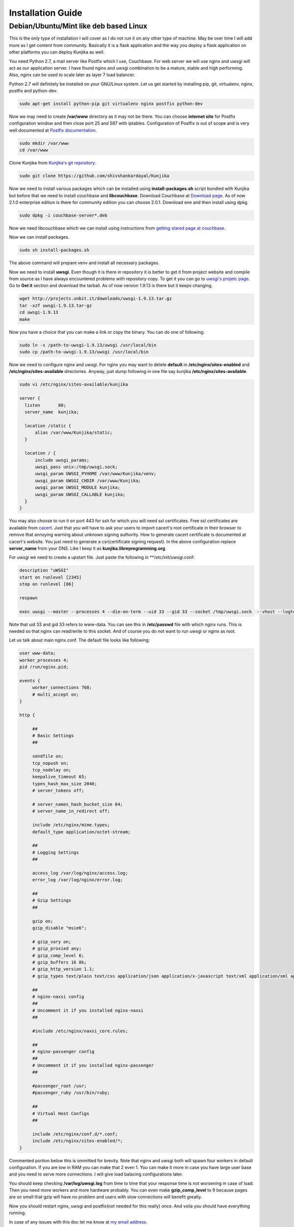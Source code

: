 Installation Guide
******************
Debian/Ubuntu/Mint like deb based Linux
=======================================
This is the only type of installation I will cover as I do not run it on
any other type of machine. May be over time I will add more as I get content
from community. Basically it is a flask application and the way you deploy
a flask application on other platforms you can deploy Kunjika as well.

You need Python 2.7, a mail server like Postfix which I use, Couchbase.
For web server we will use nginx and uwsgi will act as our application
server. I have found nginx and uwsgi combination to be a mature, stable
and high performing. Also, nginx can be used to scale later as layer 7
load balancer.

Python 2.7 will definitely be installed on your GNU/Linux system. Let us get
started by installing pip, git, virtualenv, nginx, postfix and python-dev.

.. code-block:: verbatim

   sudo apt-get install python-pip git virtualenv nginx postfix python-dev

Now we may need to create **/var/www** directory as it may not be there. You can
choose **internet site** for Postfix configuration window and then close port
25 and 587 with iptables. Configuration of Postfix is out of scope and is very well
documented at `Postfix documentation <http://www.postfix.org/documentation.html>`_.

.. code-block:: verbatim

   sudo mkdir /var/www
   cd /var/www

Clone Kunjika from `Kunjika's git repository <https://github.com/shivshankardayal/Kunjika>`_.

.. code-block:: verbatim

   sudo git clone https://github.com/shivshankardayal/Kunjika

Now we need to install various packages which can be installed using **install-packages.sh**
script bundled with Kunjika but before that we need to install couchbase and **libcouchbase**.
Download Couchbase at `Download page <http://www.couchbase.com/download>`_. As of now 2.1.0
enterprise edition is there for community edition you can choose 2.0.1. Download one and
then install using dpkg.

.. code-block:: verbatim

   sudo dpkg -i couchbase-server*.deb

Now we need libcouchbase which we can install using instructions from `getting stared page at couchbase
<http://www.couchbase.com/communities/c/getting-started>`_.

Now we can install packages.

.. code-block:: verbatim

   sudo sh install-packages.sh

The above command will prepare venv and install all necessary packages.

Now we need to install **uwsgi**. Even though it is there in repository it is better to get it
from project website and compile from source as I have always encountered problems with
repository copy. To get it you can go to `uwsgi's projetc page <http://projects.unbit.it/uwsgi/>`_.
Go to **Get it** section and download the tarball. As of now version 1.9.13 is there but it keeps
changing.

.. code-block:: verbatim

   wget http://projects.unbit.it/downloads/uwsgi-1.9.13.tar.gz
   tar -xzf uwsgi-1.9.13.tar-gz
   cd uwsgi-1.9.13
   make

Now you have a choice that you can make a link or copy the binary. You can do one of following:

.. code-block:: verbatim

   sudo ln -s /path-to-uwsgi-1.9.13/uwsgi /usr/local/bin
   sudo cp /path-to-uwsgi-1.9.13/uwsgi /usr/local/bin

Now we need to configure nginx and uwsgi. For nginx you may want to delete **default** in
**/etc/nginx/sites-enabled** and **/etc/nginx/sites-available** directories. Anyway, just dump
following in one file say kunjika **/etc/nginx/sites-available**.

.. code-block:: verbatim

   sudo vi /etc/nginx/sites-available/kunjika

   server {
     listen       80;
     server_name  kunjika;
 
     location /static {
         alias /var/www/Kunjika/static;
     }
 
     location / {
         include uwsgi_params;
         uwsgi_pass unix:/tmp/uwsgi.sock;
         uwsgi_param UWSGI_PYHOME /var/www/Kunjika/venv;
         uwsgi_param UWSGI_CHDIR /var/www/Kunjika;
         uwsgi_param UWSGI_MODULE kunjika;
         uwsgi_param UWSGI_CALLABLE kunjika;
     }
   }

You may also choose to run it on port 443 for ssh for which you will need ssl certificates.
Free ssl certificates are available from `cacert <http://www.cacert.org/>`_. Just that you will
have to ask your users to import cacert's root certificate in their browser to remove that
annoying warning about unknown signing authority. How to generate cacert certificate is documented
at cacert's website. You just need to generate a csr(certificate signing request). In the
above configuration replace **server_name** from your DNS. Like I keep it as 
**kunjika.libreprogramming.org**.

For uwsgi we need to create a upstart file. Just paste the following in **/etc/init/uwsgi.conf:

.. code-block:: verbatim

   description "uWSGI"
   start on runlevel [2345]
   stop on runlevel [06]

   respawn

   exec uwsgi --master --processes 4 --die-on-term --uid 33 --gid 33 --socket /tmp/uwsgi.sock  --vhost --logto /var/log/uwsgi.log

Note that uid 33 and gid 33 refers to www-data. You can see this in **/etc/passwd** file with which
nginx runs. This is needed so that nginx can read/write to this socket. And of course you do not want
to run uwsgi or nginx as root.

Let us talk about main nginx.conf. The default file looks like following:

.. code-block:: verbatim

   user www-data;
   worker_processes 4;
   pid /run/nginx.pid;

   events {
   	worker_connections 768;
	# multi_accept on;
   }

   http {

	##
	# Basic Settings
	##

	sendfile on;
	tcp_nopush on;
	tcp_nodelay on;
	keepalive_timeout 65;
	types_hash_max_size 2048;
	# server_tokens off;

	# server_names_hash_bucket_size 64;
	# server_name_in_redirect off;

	include /etc/nginx/mime.types;
	default_type application/octet-stream;

	##
	# Logging Settings
	##

	access_log /var/log/nginx/access.log;
	error_log /var/log/nginx/error.log;

	##
	# Gzip Settings
	##

	gzip on;
	gzip_disable "msie6";

	# gzip_vary on;
	# gzip_proxied any;
	# gzip_comp_level 6;
	# gzip_buffers 16 8k;
	# gzip_http_version 1.1;
	# gzip_types text/plain text/css application/json application/x-javascript text/xml application/xml application/xml+rss text/javascript;

	##
	# nginx-naxsi config
	##
	# Uncomment it if you installed nginx-naxsi
	##

	#include /etc/nginx/naxsi_core.rules;

	##
	# nginx-passenger config
	##
	# Uncomment it if you installed nginx-passenger
	##
	
	#passenger_root /usr;
	#passenger_ruby /usr/bin/ruby;

	##
	# Virtual Host Configs
	##

	include /etc/nginx/conf.d/*.conf;
	include /etc/nginx/sites-enabled/*;
   }

Commented portion below this is ommitted for brevity. Note that nginx and uwsgi both will
spawn four workers in default configuration. If you are low in RAM you can make that 2
even 1. You can make it more in case you have large user base and you need to serve more
connections. I will give load balacing configurations later.

You should keep checking **/var/log/uwsgi.log** from time to time that your response time is
not worsening in case of load. Then you need more workers and more hardware probably. You
can even make **gzip_comp_level** to 9 because pages are so small that gzip will have no
problem and users with slow connections will benefit greatly.

Now you should restart nginx, uwsgi and postfix(not needed for this really) once. And voila you
should have everything running.

In case of any issues with this doc let me know at `my email address <shivshankar.dayal@gmail.com>`_.

Hey where are you going you need to read next part. Configuring Kunjika itself.
